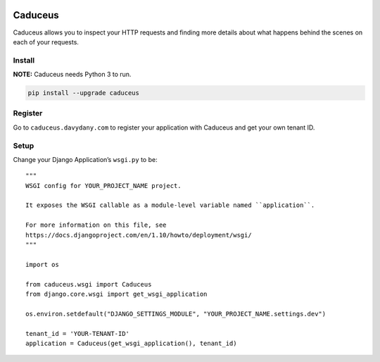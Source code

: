 .. figure:: https://github.com/davydany/caduceus/raw/master/img/caduceus-logo.png
   :alt: caduceus

.. image:: https://travis-ci.org/davydany/caduceus.svg?branch=master
    :target: https://travis-ci.org/davydany/caduceus

.. image:: https://badge.fury.io/py/caduceus.svg
    :target: https://badge.fury.io/py/caduceus

Caduceus
========

Caduceus allows you to inspect your HTTP requests and finding more
details about what happens behind the scenes on each of your requests.

Install
-------

**NOTE:** Caduceus needs Python 3 to run.

.. code:: bash

    pip install --upgrade caduceus

Register
--------

Go to ``caduceus.davydany.com`` to register your application with
Caduceus and get your own tenant ID.

Setup
-----

Change your Django Application’s ``wsgi.py`` to be:

::

    """
    WSGI config for YOUR_PROJECT_NAME project.

    It exposes the WSGI callable as a module-level variable named ``application``.

    For more information on this file, see
    https://docs.djangoproject.com/en/1.10/howto/deployment/wsgi/
    """

    import os

    from caduceus.wsgi import Caduceus
    from django.core.wsgi import get_wsgi_application

    os.environ.setdefault("DJANGO_SETTINGS_MODULE", "YOUR_PROJECT_NAME.settings.dev")

    tenant_id = 'YOUR-TENANT-ID'
    application = Caduceus(get_wsgi_application(), tenant_id)
